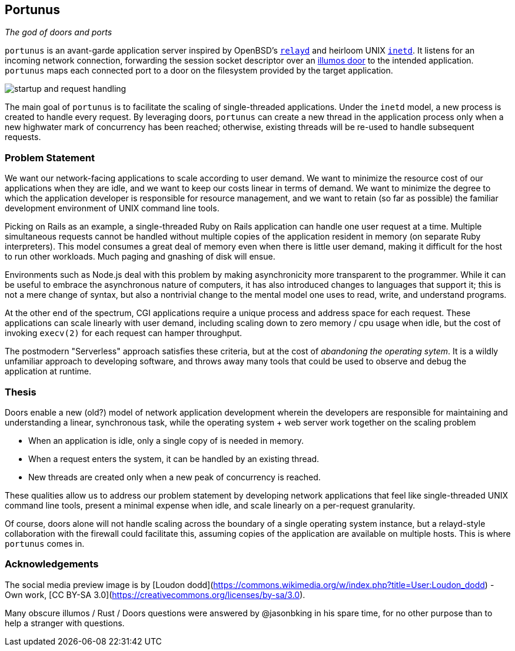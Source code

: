 == Portunus
_The god of doors and ports_

`portunus` is an avant-garde application server inspired by OpenBSD's
https://github.com/openbsd/src/tree/master/usr.sbin/httpd[`relayd`] and heirloom
UNIX
https://developer.ibm.com/technologies/linux/articles/au-spunix-inetd/[`inetd`].
It listens for an incoming network connection, forwarding the session socket
descriptor over an https://github.com/robertdfrench/revolving-door[illumos door]
to the intended application.  `portunus` maps each connected port to a door on
the filesystem provided by the target application.

image:diagrams/startup-and-request-handling.png[]

The main goal of `portunus` is to facilitate the scaling of single-threaded
applications. Under the `inetd` model, a new process is created to handle every
request. By leveraging doors, `portunus` can create a new thread in the
application process only when a new highwater mark of concurrency has been
reached; otherwise, existing threads will be re-used to handle subsequent
requests.

=== Problem Statement
We want our network-facing applications to scale according to user demand. We
want to minimize the resource cost of our applications when they are idle, and
we want to keep our costs linear in terms of demand. We want to
minimize the degree to which the application developer is responsible for
resource management, and we want to retain (so far as possible) the familiar
development environment of UNIX command line tools.

Picking on Rails as an example, a single-threaded Ruby on Rails application can
handle one user request at a time. Multiple simultaneous requests cannot be
handled without multiple copies of the application resident in memory (on
separate Ruby interpreters). This model consumes a great deal of memory even
when there is little user demand, making it difficult for the host to run other
workloads. Much paging and gnashing of disk will ensue.

Environments such as Node.js deal with this problem by making asynchronicity
more transparent to the programmer. While it can be useful to embrace the
asynchronous nature of computers, it has also introduced changes to languages
that support it; this is not a mere change of syntax, but also a nontrivial
change to the mental model one uses to read, write, and understand programs.

At the other end of the spectrum, CGI applications require a unique process and
address space for each request. These applications can scale linearly with user
demand, including scaling down to zero memory / cpu usage when idle, but the
cost of invoking `execv(2)` for each request can hamper throughput.

The postmodern "Serverless" approach satisfies these criteria, but at the cost
of _abandoning the operating sytem_. It is a wildly unfamiliar approach to
developing software, and throws away many tools that could be used to observe
and debug the application at runtime.

=== Thesis
Doors enable a new (old?) model of network application development wherein the
developers are responsible for maintaining and understanding a linear,
synchronous task, while the operating system + web server work together on the
scaling problem

* When an application is idle, only a single copy of is needed in memory.
* When a request enters the system, it can be handled by an existing thread.
* New threads are created only when a new peak of concurrency is reached.

These qualities allow us to address our problem statement by developing network
applications that feel like single-threaded UNIX command line tools, present a
minimal expense when idle, and scale linearly on a per-request granularity.

Of course, doors alone will not handle scaling across the boundary of a single
operating system instance, but a relayd-style collaboration with the firewall
could facilitate this, assuming copies of the application are available on
multiple hosts. This is where `portunus` comes in.

=== Acknowledgements

The social media preview image is by [Loudon
dodd](https://commons.wikimedia.org/w/index.php?title=User:Loudon_dodd) - Own
work, [CC BY-SA 3.0](https://creativecommons.org/licenses/by-sa/3.0).

Many obscure illumos / Rust / Doors questions were answered by @jasonbking in
his spare time, for no other purpose than to help a stranger with questions.
